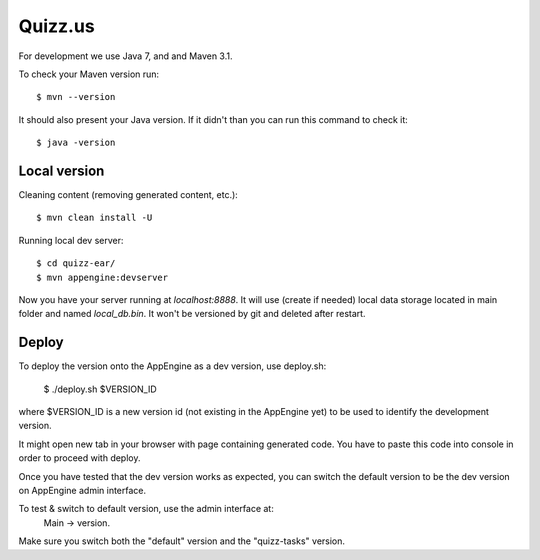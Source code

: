Quizz.us
========

For development we use Java 7, and and Maven 3.1.

To check your Maven version run::

  $ mvn --version

It should also present your Java version.
If it didn't than you can run this command to check it::

  $ java -version


Local version
~~~~~~~~~~~~~

Cleaning content (removing generated content, etc.)::

  $ mvn clean install -U

Running local dev server::

  $ cd quizz-ear/
  $ mvn appengine:devserver

Now you have your server running at `localhost:8888`.
It will use (create if needed) local data storage located in main folder and named `local_db.bin`.
It won't be versioned by git and deleted after restart.


Deploy
~~~~~~

To deploy the version onto the AppEngine as a dev version, use deploy.sh:

  $ ./deploy.sh $VERSION_ID

where $VERSION_ID is a new version id (not existing in the AppEngine yet) to be
used to identify the development version.

It might open new tab in your browser with page containing generated code.
You have to paste this code into console in order to proceed with deploy.

Once you have tested that the dev version works as expected, you can switch
the default version to be the dev version on AppEngine admin interface.

To test & switch to default version, use the admin interface at:
  Main -> version.
Make sure you switch both the "default" version and the "quizz-tasks" version.
